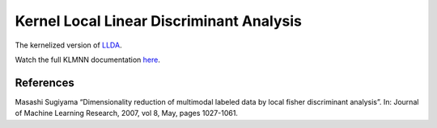 Kernel Local Linear Discriminant Analysis
=========================================

The kernelized version of `LLDA <dml.llda.html>`_.

Watch the full KLMNN documentation `here <dml.html#dml.llda.KLLDA>`_.

References
----------

Masashi Sugiyama “Dimensionality reduction of multimodal labeled data by local fisher discriminant analysis”.
In: Journal of Machine Learning Research, 2007, vol 8, May, pages 1027-1061.